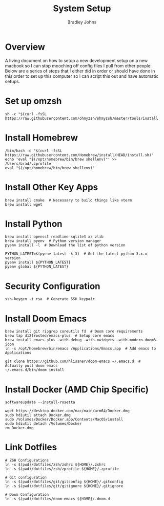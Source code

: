 #+title: System Setup
#+author: Bradley Johns

* Overview

A living document on how to setup a new development setup on a new macbook so
I can stop mooching off config files I pull from other people. Below are a series of
steps that I either did in order or should have done in this order to set up this
computer so I can script this out and have automatic setups.

* Set up omzsh

#+BEGIN_SRC shell
sh -c "$(curl -fsSL https://raw.githubusercontent.com/ohmyzsh/ohmyzsh/master/tools/install.sh)"
#+END_SRC

* Install Homebrew

#+BEGIN_SRC shell
/bin/bash -c "$(curl -fsSL https://raw.githubusercontent.com/Homebrew/install/HEAD/install.sh)"
echo 'eval "$(/opt/homebrew/bin/brew shellenv)"' >> /Users/brad/.zprofile
eval "$(/opt/homebrew/bin/brew shellenv)"
#+END_SRC

* Install Other Key Apps

#+BEGIN_SRC shell
brew install cmake  # Necessary to build things like vterm
brew install wget
#+END_SRC

* Install Python

#+BEGIN_SRC shell
brew install openssl readline sqlite3 xz zlib
brew install pyenv  # Python version manager
pyenv install -l  # Download the list of python version

PYTHON_LATEST=$(pyenv latest -k 3)  # Get the latest python 3.x.x version
pyenv install ${PYTHON_LATEST}
pyenv global ${PYTHON_LATEST}
#+END_SRC

* Security Configuration

#+BEGIN_SRC shell
ssh-keygen -t rsa  # Generate SSH keypair
#+END_SRC

* Install Doom Emacs

#+BEGIN_SRC shell
brew install git ripgrep coreutils fd  # Doom core requirements
brew tap d12frosted/emacs-plus  # Setup core emacs
brew install emacs-plus —with-debug —with-xwidgets —with-modern-doom3-icon
ln -s /opt/homebrew/bin/emacs /Applications/Emacs.app  # Add emacs to Applications

git clone https://github.com/hlissner/doom-emacs ~/.emacs.d  # Actually pull doom emacs
~/.emacs.d/bin/doom install
#+END_SRC

* Install Docker (AMD Chip Specific)

#+BEGIN_SRC shell
softwareupdate --install-rosetta

wget https://desktop.docker.com/mac/main/arm64/Docker.dmg
sudo hdiutil attach Docker.dmg
sudo /Volumes/Docker/Docker.app/Contents/MacOS/install
sudo hdiutil detach /Volumes/Docker
rm Docker.dmg
#+END_SRC

* Link Dotfiles

#+BEGIN_SRC shell
# ZSH Configurations
ln -s $(pwd)/dotfiles/zsh/zshrc ${HOME}/.zshrc
ln -s $(pwd)/dotfiles/zsh/zprofile ${HOME}/.zprofile

# Git configuration
ln -s $(pwd)/dotfiles/git/gitconfig ${HOME}/.gitconfig
ln -s $(pwd)/dotfiles/git/gitignore ${HOME}/.gitignore

# Doom Configuration
ln -s $(pwd)/dotfiles/doom-emacs ${HOME}/.doom.d
#+END_SRC
